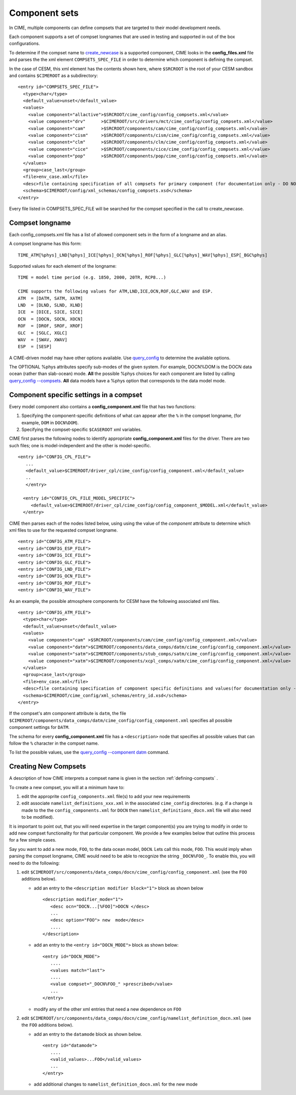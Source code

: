 .. _compsets:

===============
Component sets
===============

In CIME, multiple components can define compsets that are targeted to their model development needs.

Each component supports a set of compset longnames that are used in testing and supported in out of the box configurations.

To determine if the compset name to `create_newcase  <../Tools_user/create_newcase.html>`_ is a supported component, CIME looks in the **config_files.xml** file and parses the
the xml element ``COMPSETS_SPEC_FILE`` in order to determine which component is defining the compset.

In the case of CESM, this xml element has the contents shown here, where ``$SRCROOT`` is the root of your CESM sandbox and contains ``$CIMEROOT`` as a subdirectory:

::

     <entry id="COMPSETS_SPEC_FILE">
       <type>char</type>
       <default_value>unset</default_value>
       <values>
         <value component="allactive">$SRCROOT/cime_config/config_compsets.xml</value>
         <value component="drv"      >$CIMEROOT/src/drivers/mct/cime_config/config_compsets.xml</value>
         <value component="cam"      >$SRCROOT/components/cam/cime_config/config_compsets.xml</value>
         <value component="cism"     >$SRCROOT/components/cism/cime_config/config_compsets.xml</value>
         <value component="clm"      >$SRCROOT/components/clm/cime_config/config_compsets.xml</value>
         <value component="cice"     >$SRCROOT/components/cice/cime_config/config_compsets.xml</value>
         <value component="pop"      >$SRCROOT/components/pop/cime_config/config_compsets.xml</value>
       </values>
       <group>case_last</group>
       <file>env_case.xml</file>
       <desc>file containing specification of all compsets for primary component (for documentation only - DO NOT EDIT)</desc>
       <schema>$CIMEROOT/config/xml_schemas/config_compsets.xsd</schema>
     </entry>


Every file listed in COMPSETS_SPEC_FILE will be searched for the compset specified in the call to create_newcase.

.. _defining-compsets:

Compset longname
-------------------

Each config_compsets.xml file has a list of allowed component sets in the form of a longname and an alias.

A compset longname has this form::

  TIME_ATM[%phys]_LND[%phys]_ICE[%phys]_OCN[%phys]_ROF[%phys]_GLC[%phys]_WAV[%phys]_ESP[_BGC%phys]

Supported values for each element of the longname::

  TIME = model time period (e.g. 1850, 2000, 20TR, RCP8...)

  CIME supports the following values for ATM,LND,ICE,OCN,ROF,GLC,WAV and ESP.
  ATM  = [DATM, SATM, XATM]
  LND  = [DLND, SLND, XLND]
  ICE  = [DICE, SICE, SICE]
  OCN  = [DOCN, SOCN, XOCN]
  ROF  = [DROF, SROF, XROF]
  GLC  = [SGLC, XGLC]
  WAV  = [SWAV, XWAV]
  ESP  = [SESP]

A CIME-driven model may have other options available.  Use `query_config  <../Tools_user/query_config.html>`_ to determine the available options.

The OPTIONAL %phys attributes specify sub-modes of the given system.
For example, DOCN%DOM is the DOCN data ocean (rather than slab-ocean) mode.
**All** the possible %phys choices for each component are listed by calling `query_config --compsets <../Tools_user/query_config.html>`_.
**All** data models have a %phys option that corresponds to the data model mode.

.. _defining-component-specific-compset-settings:

Component specific settings in a compset
-----------------------------------------

Every model component also contains a **config_component.xml** file that has two functions:

1. Specifying the component-specific definitions of what can appear after the ``%`` in the compset longname, (for example, ``DOM`` in ``DOCN%DOM``).

2. Specifying the compset-specific ``$CASEROOT`` xml variables.

CIME first parses the following nodes to identify appropriate **config_component.xml** files for the driver. There are two such files; one is model-independent and the other is model-specific.
::

   <entry id="CONFIG_CPL_FILE">
      ...
      <default_value>$CIMEROOT/driver_cpl/cime_config/config_component.xml</default_value>
      ..
      </entry>

     <entry id="CONFIG_CPL_FILE_MODEL_SPECIFIC">
        <default_value>$CIMEROOT/driver_cpl/cime_config/config_component_$MODEL.xml</default_value>
     </entry>

CIME then parses each of the nodes listed below, using using the value of the *component* attribute to determine which xml files to use for the requested compset longname.
::

     <entry id="CONFIG_ATM_FILE">
     <entry id="CONFIG_ESP_FILE">
     <entry id="CONFIG_ICE_FILE">
     <entry id="CONFIG_GLC_FILE">
     <entry id="CONFIG_LND_FILE">
     <entry id="CONFIG_OCN_FILE">
     <entry id="CONFIG_ROF_FILE">
     <entry id="CONFIG_WAV_FILE">

As an example, the possible atmosphere components for CESM have the following associated xml files.
::

     <entry id="CONFIG_ATM_FILE">
       <type>char</type>
       <default_value>unset</default_value>
       <values>
         <value component="cam" >$SRCROOT/components/cam/cime_config/config_component.xml</value>
         <value component="datm">$CIMEROOT/components/data_comps/datm/cime_config/config_component.xml</value>
         <value component="satm">$CIMEROOT/components/stub_comps/satm/cime_config/config_component.xml</value>
         <value component="xatm">$CIMEROOT/components/xcpl_comps/xatm/cime_config/config_component.xml</value>
       </values>
       <group>case_last</group>
       <file>env_case.xml</file>
       <desc>file containing specification of component specific definitions and values(for documentation only - DO NOT EDIT)</desc>
       <schema>$CIMEROOT/cime_config/xml_schemas/entry_id.xsd</schema>
     </entry>

If the compset's atm component attribute is ``datm``, the file ``$CIMEROOT/components/data_comps/datm/cime_config/config_component.xml`` specifies all possible component settings for ``DATM``.

The schema for every **config_component.xml** file has a ``<description>`` node that specifies all possible values that can follow the ``%`` character in the compset name.

To list the possible values, use the `query_config --component datm <../Tools_user/query_config.html>`_ command.

.. _creating-new-compsets:

Creating New Compsets
-----------------------

A description of how CIME interprets a compset name is given in the section :ref:`defining-compsets` .

To create a new compset, you will at a minimum have to:

1. edit the approprite ``config_components.xml`` file(s) to add your new requirements
2. edit associate ``namelist_definitions_xxx.xml`` in the associated ``cime_config`` directories.
   (e.g. if a change is made to the the ``config_components.xml`` for ``DOCN`` then ``namelist_definitions_docn.xml`` file will also need to be modified).

It is important to point out, that you will need expertise in the target component(s) you are trying to modify in order to add new compset functionality for that particular component.
We provide a few examples below that outline this process for a few simple cases.


Say you want to add a new mode, ``FOO``,  to the data ocean model, ``DOCN``. Lets call this mode, ``FOO``.
This would imply when parsing the compset longname, CIME would need to be able to recognize the string ``_DOCN%FOO_``.
To enable this, you will need to do the following:

1. edit ``$CIMEROOT/src/components/data_comps/docn/cime_config/config_component.xml`` (see the ``FOO`` additions below).

   * add an entry to the ``<description modifier block="1">`` block as shown below ::

       <description modifier_mode="1">
          <desc ocn="DOCN...[%FOO]">DOCN </desc>
          ...
          <desc option="FOO"> new  mode</desc>
          ....
       </description>

   * add an entry to the ``<entry id="DOCN_MODE">`` block as shown below::

       <entry id="DOCN_MODE">
          ....
          <values match="last">
          ....
          <value compset="_DOCN%FOO_" >prescribed</value>
          ...
       </entry>

   * modify any of the other xml entries that need a new dependence on ``FOO``

2. edit ``$CIMEROOT/src/components/data_comps/docn/cime_config/namelist_definition_docn.xml`` (see the ``FOO`` additions below).

   * add an entry to the ``datamode`` block as shown below. ::

       <entry id="datamode">
          ....
          <valid_values>...FOO</valid_values>
          ...
       </entry>

   * add additional changes to ``namelist_definition_docn.xml`` for the new mode


.. todo:: Add additional examples for creating a case
